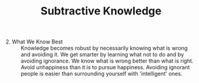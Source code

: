 
#+TITLE:  Subtractive Knowledge 


  - 2. What We Know Best :: Knowledge becomes robust by
    necessarily knowing what is wrong and avoiding it. We get smarter by
    learning what not to do and by avoiding ignorance. We know what is
    wrong better than what is right. Avoid unhappiness than it is to
    pursue happiness. Avoiding ignorant people is easier than
    surrounding yourself with 'intelligent' ones. \\
